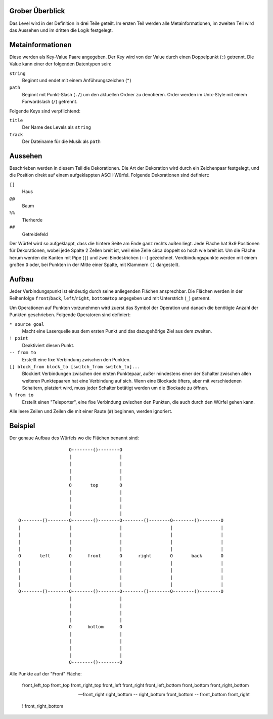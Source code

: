 Grober Überblick
----------------

Das Level wird in der Definition in drei Teile geteilt. Im ersten Teil werden
alle Metainformationen, im zweiten Teil wird das Aussehen und im dritten die
Logik festgelegt.

Metainformationen
-----------------

Diese werden als Key-Value Paare angegeben. Der Key wird von der Value durch
einen Doppelpunkt (``:``) getrennt. Die Value kann einer der folgenden
Datentypen sein:

``string``
    Beginnt und endet mit einem Anführungszeichen (``"``)

``path``
    Beginnt mit Punkt-Slash (``./``) um den aktuellen Ordner zu denotieren.
    Order werden im Unix-Style mit einem Forwardslash (``/``) getrennt.

Folgende Keys sind verpflichtend:

``title``
    Der Name des Levels als ``string``

``track``
    Der Dateiname für die Musik als ``path``

Aussehen
--------

Beschrieben werden in diesem Teil die Dekorationen. Die Art der Dekoration wird
durch ein Zeichenpaar festgelegt, und die Position direkt auf einem
aufgeklappten ASCII-Würfel. Folgende Dekorationen sind definiert:

``[]``
    Haus

``@@``
    Baum

``%%``
    Tierherde

``##``
    Getreidefeld

Der Würfel wird so aufgeklappt, dass die hintere Seite am Ende ganz rechts
außen liegt. Jede Fläche hat 9x9 Positionen für Dekorationen, wobei jede Spalte
2 Zellen breit ist, weil eine Zelle circa doppelt so hoch wie breit ist. Um die
Fläche herum werden die Kanten mit Pipe (``|``) und zwei Bindestrichen (``--``)
gezeichnet.  Verdbindungspunkte werden mit einem großen ``O`` oder, bei Punkten
in der Mitte einer Spalte, mit Klammern ``()`` dargestellt.

Aufbau
------

Jeder Verbindungspunkt ist eindeutig durch seine anliegenden Flächen
ansprechbar. Die Flächen werden in der Reihenfolge ``front``/``back``,
``left``/``right``, ``bottom``/``top`` angegeben und mit Unterstrich (``_``)
getrennt.

Um Operationen auf Punkten vorzunehmen wird zuerst das Symbol der Operation und
danach die benötigte Anzahl der Punkten geschrieben. Folgende Operatoren sind
definiert:

``* source goal``
    Macht eine Laserquelle aus dem ersten Punkt und das dazugehörige Ziel aus
    dem zweiten.

``! point``
    Deaktiviert diesen Punkt.

``-- from to``
    Erstellt eine fixe Verbindung zwischen den Punkten.

``[] block_from block_to [switch_from switch_to]...``
    Blockiert Verbindungen zwischen den ersten Punktepaar, außer mindestens
    einer der Schalter zwischen allen weiteren Punktepaaren hat eine Verbindung
    auf sich.  Wenn eine Blockade öfters, aber mit verschiedenen Schaltern,
    platziert wird, muss jeder Schalter betätigt werden um die Blockade zu
    öffnen.

``% from to``
    Erstellt einen "Teleporter", eine fixe Verbindung zwischen den Punkten, die
    auch durch den Würfel gehen kann.

Alle leere Zeilen und Zeilen die mit einer Raute (``#``) beginnen, werden
ignoriert.

Beispiel
--------

Der genaue Aufbau des Würfels wo die Flächen benannt sind::

                     O--------()--------O
                     |                  |
                     |                  |
                     |                  |
                     |                  |
                     O       top        O
                     |                  |
                     |                  |
                     |                  |
                     |                  |
  O--------()--------O--------()--------O--------()--------O--------()--------O
  |                  |                  |                  |                  |
  |                  |                  |                  |                  |
  |                  |                  |                  |                  |
  |                  |                  |                  |                  |
  O       left       O      front       O      right       O       back       O
  |                  |                  |                  |                  |
  |                  |                  |                  |                  |
  |                  |                  |                  |                  |
  |                  |                  |                  |                  |
  O--------()--------O--------()--------O--------()--------O--------()--------O
                     |                  |
                     |                  |
                     |                  |
                     |                  |
                     O      bottom      O
                     |                  |
                     |                  |
                     |                  |
                     |                  |
                     O--------()--------O

Alle Punkte auf der "Front" Fläche:

  front_left_top
  front_top
  front_right_top
  front_left
  front_right
  front_left_bottom
  front_bottom
  front_right_bottom

  -- front_right right_bottom
  -- right_bottom front_bottom
  -- front_bottom front_right

  ! front_right_bottom
